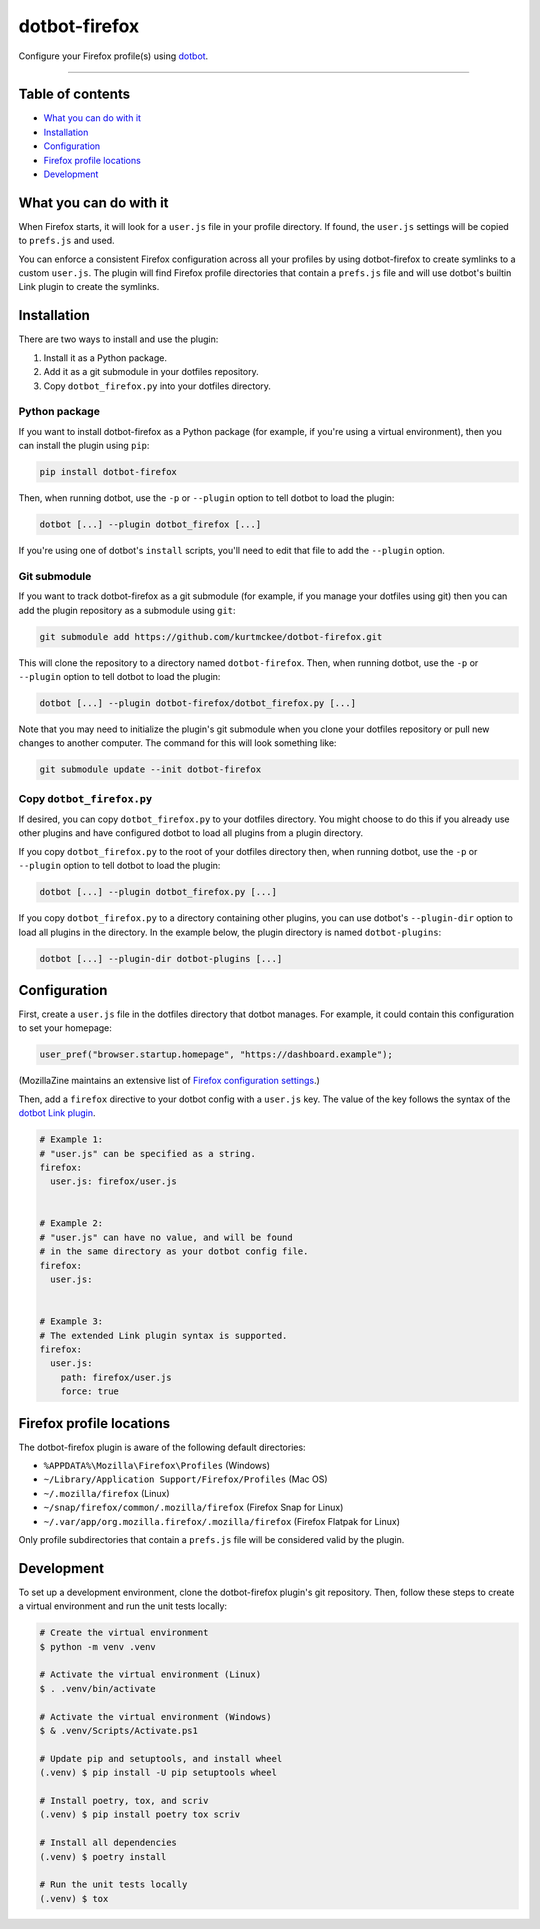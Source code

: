 ..  dotbot-firefox -- Configure your Firefox profile(s) using dotbot.
..  Copyright 2022-2025 Kurt McKee <contactme@kurtmckee.org>
..  SPDX-License-Identifier: MIT


dotbot-firefox
##############

Configure your Firefox profile(s) using `dotbot`_.

-------------------------------------------------------------------------------


Table of contents
=================

*   `What you can do with it`_
*   `Installation`_
*   `Configuration`_
*   `Firefox profile locations`_
*   `Development`_


What you can do with it
=======================

When Firefox starts, it will look for a ``user.js`` file in your profile directory.
If found, the ``user.js`` settings will be copied to ``prefs.js`` and used.

You can enforce a consistent Firefox configuration across all your profiles
by using dotbot-firefox to create symlinks to a custom ``user.js``.
The plugin will find Firefox profile directories that contain a ``prefs.js`` file
and will use dotbot's builtin Link plugin to create the symlinks.


Installation
============

There are two ways to install and use the plugin:

1.  Install it as a Python package.
2.  Add it as a git submodule in your dotfiles repository.
3.  Copy ``dotbot_firefox.py`` into your dotfiles directory.


Python package
--------------

If you want to install dotbot-firefox as a Python package
(for example, if you're using a virtual environment),
then you can install the plugin using ``pip``:

..  code-block::

    pip install dotbot-firefox

Then, when running dotbot, use the ``-p`` or ``--plugin`` option
to tell dotbot to load the plugin:

..  code-block::

    dotbot [...] --plugin dotbot_firefox [...]

If you're using one of dotbot's ``install`` scripts,
you'll need to edit that file to add the ``--plugin`` option.


Git submodule
-------------

If you want to track dotbot-firefox as a git submodule
(for example, if you manage your dotfiles using git)
then you can add the plugin repository as a submodule using ``git``:

..  code-block::

    git submodule add https://github.com/kurtmckee/dotbot-firefox.git

This will clone the repository to a directory named ``dotbot-firefox``.
Then, when running dotbot, use the ``-p`` or ``--plugin`` option
to tell dotbot to load the plugin:

..  code-block::

    dotbot [...] --plugin dotbot-firefox/dotbot_firefox.py [...]

Note that you may need to initialize the plugin's git submodule
when you clone your dotfiles repository or pull new changes
to another computer.
The command for this will look something like:

..  code-block::

    git submodule update --init dotbot-firefox


Copy ``dotbot_firefox.py``
--------------------------

If desired, you can copy ``dotbot_firefox.py`` to your dotfiles directory.
You might choose to do this if you already use other plugins
and have configured dotbot to load all plugins from a plugin directory.

If you copy ``dotbot_firefox.py`` to the root of your dotfiles directory
then, when running dotbot, use the ``-p`` or ``--plugin`` option
to tell dotbot to load the plugin:

..  code-block::

    dotbot [...] --plugin dotbot_firefox.py [...]

If you copy ``dotbot_firefox.py`` to a directory containing other plugins,
you can use dotbot's ``--plugin-dir`` option to load all plugins in the directory.
In the example below, the plugin directory is named ``dotbot-plugins``:

..  code-block::

    dotbot [...] --plugin-dir dotbot-plugins [...]


Configuration
=============

First, create a ``user.js`` file in the dotfiles directory that dotbot manages.
For example, it could contain this configuration to set your homepage:

..  code-block:: js

    user_pref("browser.startup.homepage", "https://dashboard.example");

(MozillaZine maintains an extensive list of `Firefox configuration settings`_.)

Then, add a ``firefox`` directive to your dotbot config with a ``user.js`` key.
The value of the key follows the syntax of the `dotbot Link plugin`_.

..  code-block:: yaml

    # Example 1:
    # "user.js" can be specified as a string.
    firefox:
      user.js: firefox/user.js


    # Example 2:
    # "user.js" can have no value, and will be found
    # in the same directory as your dotbot config file.
    firefox:
      user.js:


    # Example 3:
    # The extended Link plugin syntax is supported.
    firefox:
      user.js:
        path: firefox/user.js
        force: true


Firefox profile locations
=========================

The dotbot-firefox plugin is aware of the following default directories:

*   ``%APPDATA%\Mozilla\Firefox\Profiles`` (Windows)
*   ``~/Library/Application Support/Firefox/Profiles`` (Mac OS)
*   ``~/.mozilla/firefox`` (Linux)
*   ``~/snap/firefox/common/.mozilla/firefox`` (Firefox Snap for Linux)
*   ``~/.var/app/org.mozilla.firefox/.mozilla/firefox`` (Firefox Flatpak for Linux)

Only profile subdirectories that contain a ``prefs.js`` file
will be considered valid by the plugin.


Development
===========

To set up a development environment, clone the dotbot-firefox plugin's git repository.
Then, follow these steps to create a virtual environment and run the unit tests locally:

..  code-block:: shell

    # Create the virtual environment
    $ python -m venv .venv

    # Activate the virtual environment (Linux)
    $ . .venv/bin/activate

    # Activate the virtual environment (Windows)
    $ & .venv/Scripts/Activate.ps1

    # Update pip and setuptools, and install wheel
    (.venv) $ pip install -U pip setuptools wheel

    # Install poetry, tox, and scriv
    (.venv) $ pip install poetry tox scriv

    # Install all dependencies
    (.venv) $ poetry install

    # Run the unit tests locally
    (.venv) $ tox


..  Links
..  =====
..
..  _dotbot: https://github.com/anishathalye/dotbot
..  _dotbot Link plugin: https://github.com/anishathalye/dotbot#link
..  _Firefox configuration settings: https://kb.mozillazine.org/About:config_entries
